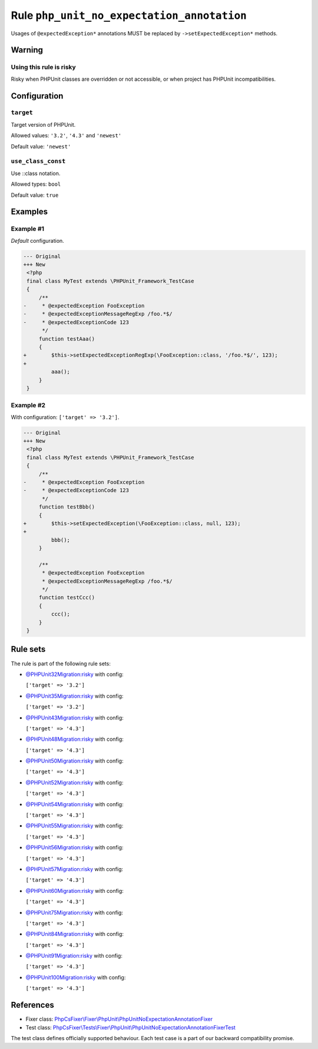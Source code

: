===========================================
Rule ``php_unit_no_expectation_annotation``
===========================================

Usages of ``@expectedException*`` annotations MUST be replaced by
``->setExpectedException*`` methods.

Warning
-------

Using this rule is risky
~~~~~~~~~~~~~~~~~~~~~~~~

Risky when PHPUnit classes are overridden or not accessible, or when project has
PHPUnit incompatibilities.

Configuration
-------------

``target``
~~~~~~~~~~

Target version of PHPUnit.

Allowed values: ``'3.2'``, ``'4.3'`` and ``'newest'``

Default value: ``'newest'``

``use_class_const``
~~~~~~~~~~~~~~~~~~~

Use ::class notation.

Allowed types: ``bool``

Default value: ``true``

Examples
--------

Example #1
~~~~~~~~~~

*Default* configuration.

.. code-block:: diff

   --- Original
   +++ New
    <?php
    final class MyTest extends \PHPUnit_Framework_TestCase
    {
        /**
   -     * @expectedException FooException
   -     * @expectedExceptionMessageRegExp /foo.*$/
   -     * @expectedExceptionCode 123
         */
        function testAaa()
        {
   +        $this->setExpectedExceptionRegExp(\FooException::class, '/foo.*$/', 123);
   +
            aaa();
        }
    }

Example #2
~~~~~~~~~~

With configuration: ``['target' => '3.2']``.

.. code-block:: diff

   --- Original
   +++ New
    <?php
    final class MyTest extends \PHPUnit_Framework_TestCase
    {
        /**
   -     * @expectedException FooException
   -     * @expectedExceptionCode 123
         */
        function testBbb()
        {
   +        $this->setExpectedException(\FooException::class, null, 123);
   +
            bbb();
        }

        /**
         * @expectedException FooException
         * @expectedExceptionMessageRegExp /foo.*$/
         */
        function testCcc()
        {
            ccc();
        }
    }

Rule sets
---------

The rule is part of the following rule sets:

- `@PHPUnit32Migration:risky <./../../ruleSets/PHPUnit32MigrationRisky.rst>`_ with config:

  ``['target' => '3.2']``

- `@PHPUnit35Migration:risky <./../../ruleSets/PHPUnit35MigrationRisky.rst>`_ with config:

  ``['target' => '3.2']``

- `@PHPUnit43Migration:risky <./../../ruleSets/PHPUnit43MigrationRisky.rst>`_ with config:

  ``['target' => '4.3']``

- `@PHPUnit48Migration:risky <./../../ruleSets/PHPUnit48MigrationRisky.rst>`_ with config:

  ``['target' => '4.3']``

- `@PHPUnit50Migration:risky <./../../ruleSets/PHPUnit50MigrationRisky.rst>`_ with config:

  ``['target' => '4.3']``

- `@PHPUnit52Migration:risky <./../../ruleSets/PHPUnit52MigrationRisky.rst>`_ with config:

  ``['target' => '4.3']``

- `@PHPUnit54Migration:risky <./../../ruleSets/PHPUnit54MigrationRisky.rst>`_ with config:

  ``['target' => '4.3']``

- `@PHPUnit55Migration:risky <./../../ruleSets/PHPUnit55MigrationRisky.rst>`_ with config:

  ``['target' => '4.3']``

- `@PHPUnit56Migration:risky <./../../ruleSets/PHPUnit56MigrationRisky.rst>`_ with config:

  ``['target' => '4.3']``

- `@PHPUnit57Migration:risky <./../../ruleSets/PHPUnit57MigrationRisky.rst>`_ with config:

  ``['target' => '4.3']``

- `@PHPUnit60Migration:risky <./../../ruleSets/PHPUnit60MigrationRisky.rst>`_ with config:

  ``['target' => '4.3']``

- `@PHPUnit75Migration:risky <./../../ruleSets/PHPUnit75MigrationRisky.rst>`_ with config:

  ``['target' => '4.3']``

- `@PHPUnit84Migration:risky <./../../ruleSets/PHPUnit84MigrationRisky.rst>`_ with config:

  ``['target' => '4.3']``

- `@PHPUnit91Migration:risky <./../../ruleSets/PHPUnit91MigrationRisky.rst>`_ with config:

  ``['target' => '4.3']``

- `@PHPUnit100Migration:risky <./../../ruleSets/PHPUnit100MigrationRisky.rst>`_ with config:

  ``['target' => '4.3']``


References
----------

- Fixer class: `PhpCsFixer\\Fixer\\PhpUnit\\PhpUnitNoExpectationAnnotationFixer <./../../../src/Fixer/PhpUnit/PhpUnitNoExpectationAnnotationFixer.php>`_
- Test class: `PhpCsFixer\\Tests\\Fixer\\PhpUnit\\PhpUnitNoExpectationAnnotationFixerTest <./../../../tests/Fixer/PhpUnit/PhpUnitNoExpectationAnnotationFixerTest.php>`_

The test class defines officially supported behaviour. Each test case is a part of our backward compatibility promise.
